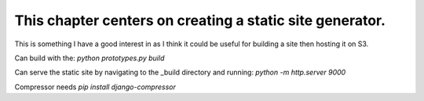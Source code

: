 This chapter centers on creating a static site generator.
=========================================================

This is something I have a good interest in as I think it could be useful for
building a site then hosting it on S3.

Can build with the:
`python prototypes.py build`

Can serve the static site by navigating to the _build directory and running:
`python -m http.server 9000`


Compressor needs `pip install django-compressor`
